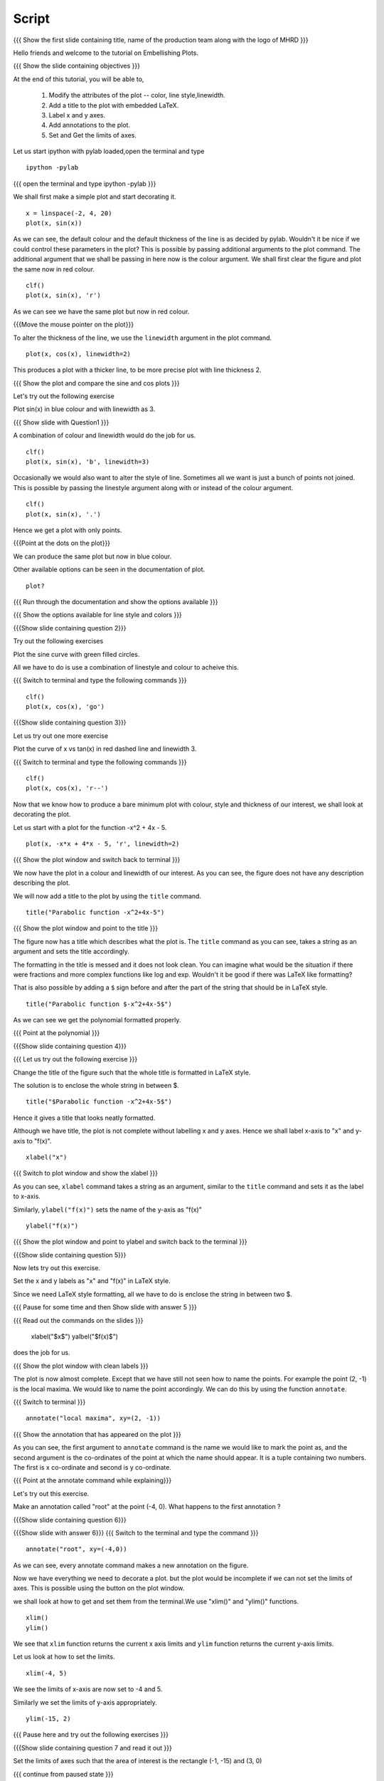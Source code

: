 .. Objectives
.. ----------

.. By the end of this tutorial you will be able to 

..  * Modify the attributes of the plot -- color, line style, linewidth
..  * Add a title to the plot with embedded LaTeX.
..  * Label x and y axes. 
..  * Add annotations to the plot. 
..  * Set and Get the limits of axes. 


.. Prerequisites
.. -------------

..   1. Using the ``plot`` command interactively
     
.. Author              : Nishanth Amuluru
   Internal Reviewer   : Anoop
   External Reviewer   :
   Language Reviewe    : Bhanukiran
   Checklist OK?       : <15-11-2010, Anand, OK> [2010-10-05]

Script
------

.. L1

{{{ Show the  first slide containing title, name of the production
team along with the logo of MHRD }}}

.. R1

Hello friends and welcome to the tutorial on Embellishing Plots.


.. L2

{{{ Show the slide containing objectives }}}

.. R2

At the end of this tutorial, you will be able to, 

 1. Modify the attributes of the plot -- color, line style,linewidth.
 #. Add a title to the plot with embedded LaTeX.
 #. Label x and y axes. 
 #. Add annotations to the plot. 
 #. Set and Get the limits of axes.

.. R3

Let us start ipython with pylab loaded,open the terminal and type 
::
   
    ipython -pylab

.. L3

{{{ open the terminal and type ipython -pylab }}}

.. R4

We shall first make a simple plot and start decorating it.

.. L4

::
    
    x = linspace(-2, 4, 20)
    plot(x, sin(x))

.. R5

As we can see, the default colour and the default thickness of the
line is as decided by pylab. Wouldn't it be nice if we could control
these parameters in the plot? This is possible by passing additional
arguments to the plot command.
The additional argument that we shall be passing in here now is the
colour argument. We shall first clear the figure and plot the same now in
red colour. 

.. L5
     
::
   
    clf()
    plot(x, sin(x), 'r')

.. R6

As we can see we have the same plot but now in red colour.

.. L6

{{{Move the mouse pointer on the plot}}}

.. R7

To alter the thickness of the line, we use the ``linewidth`` argument
in the plot command. 

.. L7
    
::
     
    plot(x, cos(x), linewidth=2)

.. R8

This produces a plot with a thicker line, to be more precise plot with line
thickness 2.

.. L8

{{{ Show the plot and compare the sine and cos plots }}}

.. R9

Let's try out the following exercise

Plot sin(x) in blue colour and with linewidth as 3.

.. L9

{{{ Show slide with Question1 }}}

.. R10

A combination of colour and linewidth would do the job for us.

.. L10

::
    
    clf()
    plot(x, sin(x), 'b', linewidth=3)


.. R11 

Occasionally we would also want to alter the style of line. Sometimes
all we want is just a bunch of points not joined. This is possible by
passing the linestyle argument along with or instead of the colour
argument.

.. L11
   
::
   
    clf()
    plot(x, sin(x), '.')

.. R12

Hence we get a plot with only points.

.. L12
 
{{{Point at the dots on the plot}}}

.. R13

We can produce the same plot but now in blue colour.
 
.. L13
 
  ::
    clf()
    plot(x, sin(x), 'b.')

.. R14
Other available options can be seen in the documentation of plot.

.. L14
  
::
    
    plot?

{{{ Run through the documentation and show the options available }}}

{{{ Show the options available for line style and colors }}}


.. L15

{{{Show slide containing question 2}}}

.. R15

Try out the following exercises

Plot the sine curve with green filled circles.


.. R16

All we have to do is use a combination of linestyle and colour to acheive this.

.. L16

{{{ Switch to terminal and type the following commands }}}  
::
    
    clf()
    plot(x, cos(x), 'go')

.. L17

{{{Show slide containing question 3}}}

.. R17 

Let us try out one more exercise 
 
Plot the curve of x vs tan(x) in red dashed line and linewidth 3.

.. L18

{{{ Switch to terminal and type the following commands }}}
::
   
    clf()
    plot(x, cos(x), 'r--')

.. R19

Now that we know how to produce a bare minimum plot with colour, style
and thickness of our interest, we shall look at decorating the plot.

.. R20

Let us start with a plot for the function -x^2 + 4x - 5.

.. L20

::
   
    plot(x, -x*x + 4*x - 5, 'r', linewidth=2)

{{{ Show the plot window and switch back to terminal }}}

.. R21

We now have the plot in a colour and linewidth of our interest. As you
can see, the figure does not have any description describing the plot.

We will now add a title to the plot by using the ``title`` command.

.. L21
  
::
   
    title("Parabolic function -x^2+4x-5") 

{{{ Show the plot window and point to the title }}}

.. R22

The figure now has a title which describes what the plot is. The
``title`` command as you can see, takes a string as an argument and sets
the title accordingly.

The formatting in the title is messed and it does not look clean. You can imagine
what would be the situation if there were fractions and more complex functions
like log and exp. Wouldn't it be good if there was LaTeX like formatting?

That is also possible by adding a ``$`` sign before and after the part of the 
string that should be in LaTeX style.

.. L22
  
::
    
    title("Parabolic function $-x^2+4x-5$")

.. R23

As we can see we get the polynomial formatted properly.

.. L23

{{{ Point at the polynomial }}}

.. L24

{{{Show slide containing question 4}}}

.. R24

{{{ Let us try out the following exercise }}}

Change the title of the figure such that the whole title is formatted
in LaTeX style.

.. R25

The solution is to enclose the whole string in between $. 

.. L25
  
::
    
    title("$Parabolic function -x^2+4x-5$")

.. R26

Hence it gives a title that looks neatly formatted.

Although we have title, the plot is not complete without labelling x
and y axes. Hence we shall label x-axis to "x" and y-axis to "f(x)".

.. L26
 
::
    
    xlabel("x")

.. L27

{{{ Switch to plot window and show the xlabel }}}

.. R27

As you can see, ``xlabel`` command takes a string as an argument,
similar to the ``title`` command and sets it as the label to x-axis.

.. R28

Similarly, ``ylabel("f(x)")`` sets the name of the y-axis as "f(x)"

.. L28

::
    
    ylabel("f(x)")

{{{ Show the plot window and point to ylabel and switch back to the terminal }}}

.. L29

{{{Show slide containing question 5}}}

.. R29

Now lets try out this exercise.

Set the x and y labels as "x" and "f(x)" in LaTeX style.

Since we need LaTeX style formatting, all we have to do is enclose the string
in between two $. 

.. L30

{{{ Pause for some time and then Show slide with answer 5 }}}

.. R30

{{{ Read out the commands on the slides }}}

    xlabel("$x$")
    yalbel("$f(x)$")

does the job for us.

.. L31

{{{ Show the plot window with clean labels }}}

.. R31

The plot is now almost complete. Except that we have still not seen how to 
name the points. For example the point (2, -1) is the local maxima. We would
like to name the point accordingly. We can do this by using the function ``annotate``.

.. L31

{{{ Switch to terminal }}}
   
::
    
    annotate("local maxima", xy=(2, -1))

{{{ Show the annotation that has appeared on the plot }}}

.. R32

As you can see, the first argument to ``annotate`` command is the name we would
like to mark the point as, and the second argument is the co-ordinates of the
point at which the name should appear. It is a tuple containing two numbers.
The first is x co-ordinate and second is y co-ordinate.

.. L32

{{{ Point at the annotate command while explaining}}}

.. R33

Let's try out this exercise.

Make an annotation called "root" at the point (-4, 0).
What happens to the first annotation ?

.. L33

{{{Show slide containing question 6}}}

.. L34

{{{Show slide with answer 6}}}
{{{ Switch to the terminal and type the command }}}
::

    annotate("root", xy=(-4,0))  

.. R34

As we can see, every annotate command makes a new annotation on the figure.

Now we have everything we need to decorate a plot. but the plot would be
incomplete if we can not set the limits of axes. This is possible using the
button on the plot window.

we shall look at how to get and set them from the terminal.We use "xlim()" and "ylim()" functions.

.. L35
  
::
   
    xlim()
    ylim()

.. R35

We see that ``xlim`` function returns the current x axis limits and ``ylim``
function returns the current y-axis limits.

Let us look at how to set the limits.

.. L36

::
    
    xlim(-4, 5)

.. R36

We see the limits of x-axis are now set to -4 and 5.

.. R37

Similarly we set the limits of y-axis appropriately.

.. L37

::
     
    ylim(-15, 2)


.. L38

{{{ Pause here and try out the following exercises }}}

{{{Show slide containing question 7 and read it out }}}

Set the limits of axes such that the area of interest is the rectangle (-1, -15) and (3, 0)

{{{ continue from paused state }}}

.. R38

As we can see, the lower upper limits of x-axis in the question are -1 and 3.
The limits of y-axis are -15 and 0.

.. L39

{{{Show slide with answer 7}}}

::

    xlim(-1, 3)
    ylim(-15, 0)

.. R39

Hence xlim with limits -1 & 3 and ylim with limits -15 & 0 gives us the required rectangle.

.. L40

{{{ Show summary slide }}}

.. R40

let's revise quickly what we have learnt today. 

 1. To Modify the attributes of plot by passing additional arguments.
 #. to add title to a plot.
 #. to incorporate LaTeX style formatting.
 #. to label x and y axes.
 #. to add annotations to a plot.
 #. to set the limits of axes.

.. L41

{{{ Show the 'self assesment questions' slide}}}

.. R41

Here are some self assessment questions for you to solve

1. Draw a plot of cosine graph between -2pi to 2pi with line thickness 4.

2. Read thorugh the documentation and find out is there a way to modify the
   alignment of text in the command ``ylabel``.

   - Yes
   - No

  
3. How do you set the title as x^2-5x+6 in LaTex style formatting.

    
.. L42

{{{ solutions for the self assessment questions }}}

.. R42

And the answers,

1. In order to plot a cosine graph between the points -2pi and 2pi with line thickness 3,we use
the ``linspace`` and ``plot`` command as,
::
        
    x = linspace(-2*pi, 2*pi)
    plot(x, cos(x), linewidth=4)

2. No.We do not have an option to modify the alignment of text in the command ``ylabel``.

3. To set the title in LaTex style formatting,we write the equation between two dollar signs as,
::

    title("$x^2-5x+6$")


.. L43

{{{ a thank you slide }}}

.. R43

Hope you have enjoyed and found it useful.
Thankyou!

